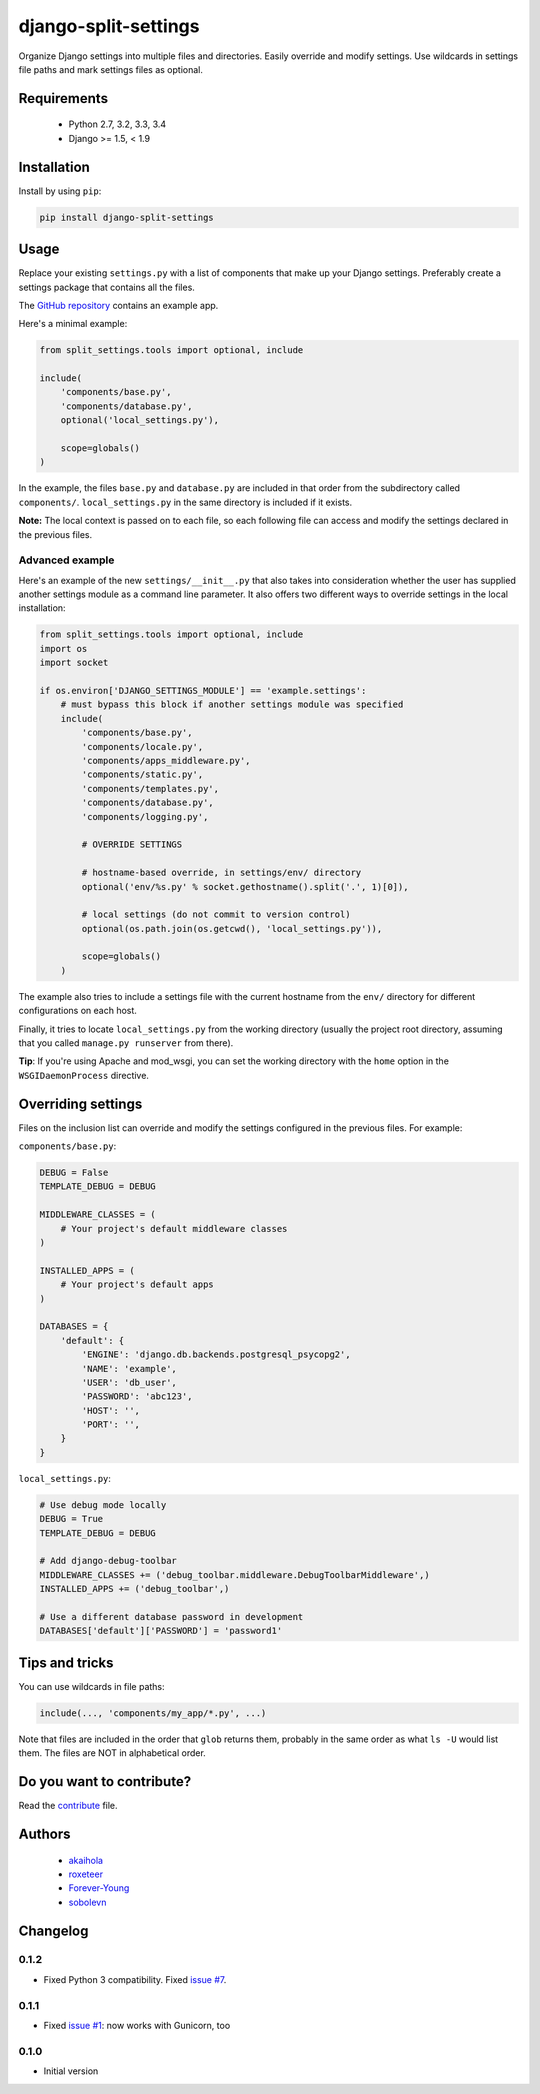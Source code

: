 =====================
django-split-settings
=====================

.. image:: https://travis-ci.org/sobolevn/django-split-settings.png?branch=master
   :target: https://travis-ci.org/sobolevn/django-split-settings

Organize Django settings into multiple files and directories.  Easily
override and modify settings.  Use wildcards in settings file paths
and mark settings files as optional.


Requirements
============

    * Python 2.7, 3.2, 3.3, 3.4
    * Django >= 1.5, < 1.9


Installation
============

Install by using ``pip``:

.. code-block:: bash

    pip install django-split-settings


Usage
=====

Replace your existing ``settings.py`` with a list of components that
make up your Django settings.  Preferably create a settings package
that contains all the files.

The `GitHub repository`_ contains an example app.

Here's a minimal example:

.. code-block:: python

    from split_settings.tools import optional, include

    include(
        'components/base.py',
        'components/database.py',
        optional('local_settings.py'),

        scope=globals()
    )

In the example, the files ``base.py`` and ``database.py`` are included
in that order from the subdirectory called ``components/``.
``local_settings.py`` in the same directory is included if it exists.

**Note:** The local context is passed on to each file, so each
following file can access and modify the settings declared in the
previous files.


Advanced example
----------------

Here's an example of the new ``settings/__init__.py`` that also takes
into consideration whether the user has supplied another settings
module as a command line parameter.  It also offers two different ways
to override settings in the local installation:

.. code-block:: python

    from split_settings.tools import optional, include
    import os
    import socket

    if os.environ['DJANGO_SETTINGS_MODULE'] == 'example.settings':
        # must bypass this block if another settings module was specified
        include(
            'components/base.py',
            'components/locale.py',
            'components/apps_middleware.py',
            'components/static.py',
            'components/templates.py',
            'components/database.py',
            'components/logging.py',

            # OVERRIDE SETTINGS

            # hostname-based override, in settings/env/ directory
            optional('env/%s.py' % socket.gethostname().split('.', 1)[0]),

            # local settings (do not commit to version control)
            optional(os.path.join(os.getcwd(), 'local_settings.py')),

            scope=globals()
        )

The example also tries to include a settings file with the current
hostname from the ``env/`` directory for different configurations on
each host.

Finally, it tries to locate ``local_settings.py`` from the working
directory (usually the project root directory, assuming that you
called ``manage.py runserver`` from there).

**Tip**: If you're using Apache and mod_wsgi, you can set the working
directory with the ``home`` option in the ``WSGIDaemonProcess``
directive.


Overriding settings
===================

Files on the inclusion list can override and modify the settings
configured in the previous files. For example:

``components/base.py``:

.. code-block:: python

    DEBUG = False
    TEMPLATE_DEBUG = DEBUG

    MIDDLEWARE_CLASSES = (
        # Your project's default middleware classes
    )

    INSTALLED_APPS = (
        # Your project's default apps
    )

    DATABASES = {
        'default': {
            'ENGINE': 'django.db.backends.postgresql_psycopg2',
            'NAME': 'example',
            'USER': 'db_user',
            'PASSWORD': 'abc123',
            'HOST': '',
            'PORT': '',
        }
    }

``local_settings.py``:

.. code-block:: python

    # Use debug mode locally
    DEBUG = True
    TEMPLATE_DEBUG = DEBUG

    # Add django-debug-toolbar
    MIDDLEWARE_CLASSES += ('debug_toolbar.middleware.DebugToolbarMiddleware',)
    INSTALLED_APPS += ('debug_toolbar',)

    # Use a different database password in development
    DATABASES['default']['PASSWORD'] = 'password1'


Tips and tricks
===============

You can use wildcards in file paths:

.. code-block:: python

    include(..., 'components/my_app/*.py', ...)

Note that files are included in the order that ``glob`` returns them,
probably in the same order as what ``ls -U`` would list them. The
files are NOT in alphabetical order.


Do you want to contribute?
==========================

Read the `contribute`_ file.

Authors
=======

    * `akaihola`_
    * `roxeteer`_
    * `Forever-Young`_
    * `sobolevn`_


Changelog
=========

0.1.2
-----

* Fixed Python 3 compatibility. Fixed `issue #7`_.

0.1.1
-----

* Fixed `issue #1`_: now works with Gunicorn, too

0.1.0
-----

* Initial version


.. _`GitHub repository`: https://github.com/sobolevn/django-split-settings/tree/master/example
.. _`contribute`: https://github.com/sobolevn/django-split-settings/blob/master/CONTRIBUTING.rst
.. _`akaihola`: https://github.com/akaihola
.. _`roxeteer`: https://github.com/roxeteer
.. _`Forever-Young`: https://github.com/Forever-Young
.. _`sobolevn`: https://github.com/sobolevn
.. _`issue #1`: https://github.com/sobolevn/django-split-settings/issues/1
.. _`issue #7`: https://github.com/sobolevn/django-split-settings/issues/7
